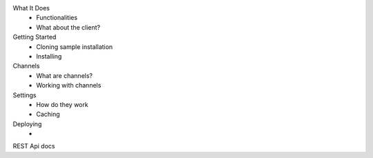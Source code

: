 What It Does
  - Functionalities
  - What about the client?
Getting Started
  - Cloning sample installation
  - Installing
Channels
  - What are channels?
  - Working with channels  
Settings
  - How do they work
  - Caching
Deploying
  - 
REST Api docs
